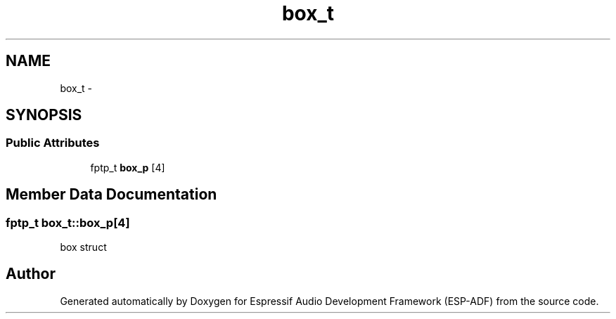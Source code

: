 .TH "box_t" 3 "Mon Aug 3 2020" "Espressif Audio Development Framework (ESP-ADF)" \" -*- nroff -*-
.ad l
.nh
.SH NAME
box_t \- 
.SH SYNOPSIS
.br
.PP
.SS "Public Attributes"

.in +1c
.ti -1c
.RI "fptp_t \fBbox_p\fP [4]"
.br
.in -1c
.SH "Member Data Documentation"
.PP 
.SS "fptp_t box_t::box_p[4]"
box struct 

.SH "Author"
.PP 
Generated automatically by Doxygen for Espressif Audio Development Framework (ESP-ADF) from the source code\&.
